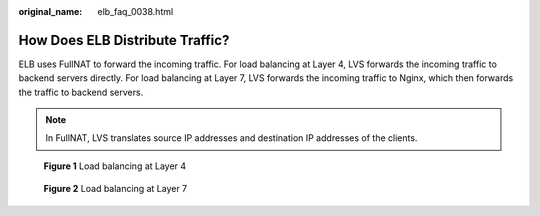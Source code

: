 :original_name: elb_faq_0038.html

.. _elb_faq_0038:

How Does ELB Distribute Traffic?
================================

ELB uses FullNAT to forward the incoming traffic. For load balancing at Layer 4, LVS forwards the incoming traffic to backend servers directly. For load balancing at Layer 7, LVS forwards the incoming traffic to Nginx, which then forwards the traffic to backend servers.

.. note::

   In FullNAT, LVS translates source IP addresses and destination IP addresses of the clients.


.. figure:: /_static/images/en-us_image_0168438373.jpg
   :alt: **Figure 1** Load balancing at Layer 4

   **Figure 1** Load balancing at Layer 4


.. figure:: /_static/images/en-us_image_0168438378.jpg
   :alt: **Figure 2** Load balancing at Layer 7

   **Figure 2** Load balancing at Layer 7
